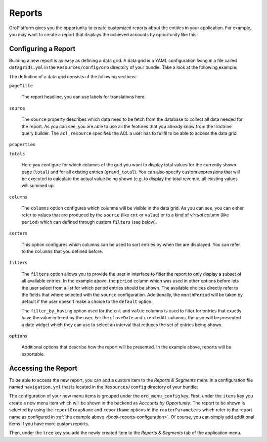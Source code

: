 

Reports
=======

OroPlatform gives you the opportunity to create customized reports about the entities in your
application. For example, you may want to create a report that displays the achieved accounts by opportunity
like this:

.. image:: /dev_guide/img/report.png

.. seealso::

    You can also :ref:`configure reports via the web UI <user-guide--business-intelligence--reports--use-custom-reports>`.

.. _book-reports-configuration:

Configuring a Report
--------------------

Building a new report is as easy as defining a data grid. A data grid is a YAML configuration living in a
file called ``datagrids.yml`` in the ``Resources/config/oro`` directory of your bundle. Take a look at the
following example:

.. code-block:: yaml
    :linenos:

    # src/Acme/DemoBundle/Resources/config/oro/datagrids.yml
    datagrids:
        orocrm_report-opportunities-won_by_period:
            pageTitle: orocrm.report.opportunities_won_by_period
            source:
                type: orm
                acl_resource: oro_report_view
                query:
                    select:
                        - CONCAT(MONTH(o.closeDate), ' / ', YEAR(o.closeDate)) as monthPeriod
                        - CONCAT(QUARTER(o.closeDate), ' / ', YEAR(o.closeDate)) as quarterPeriod
                        - YEAR(o.closeDate) as yearPeriod
                        - SUM(o.closeRevenue) as value
                        - COUNT(o.id) as cnt
                    from:
                        - { table: OroCRMSalesBundle:Opportunity, alias: o }
                    join:
                        inner:
                            - { join: o.status, alias: s }
                    groupBy: o.closeDate
                    where:
                        and:
                            - s.name = 'won'
                            - o.closeDate IS NOT NULL
            properties:
                monthPeriod: ~
                quarterPeriod: ~
                yearPeriod: ~
            totals:
                total:
                    extends: grand_total
                    per_page: true
                    hide_if_one_page: true
                    columns:
                        period:
                            label: orocrm.magento.datagrid.columns.page_total
                grand_total:
                    columns:
                        period:
                            label: orocrm.magento.datagrid.columns.grand_total
                        cnt:
                            expr: COUNT( o.id )
                        value:
                            expr: SUM( o.closeRevenue )
                            formatter: currency

            columns:
                period:    { label: orocrm.report.datagrid.columns.period }
                cnt:       { label: orocrm.report.datagrid.columns.number_won, frontend_type: integer }
                value:     { label: orocrm.report.datagrid.columns.total_value, frontend_type: currency }
            sorters:
                columns:
                    period:     { data_name: period }
                    cnt:        { data_name: cnt }
                    value:      { data_name: value }
            filters:
                columns:
                    period:
                        type: orocrm_period_filter
                        data_name: period
                        options:
                            populate_default: false
                            field_options:
                                choices:
                                    monthPeriod:    Monthly
                                    quarterPeriod:  Quarterly
                                    yearPeriod:     Yearly
                    cnt:
                        type: number
                        data_name: cnt
                        filter_by_having: true
                    value:
                        type: currency
                        data_name: value
                        filter_by_having: true
                        options:
                            data_type:    Oro\Bundle\FilterBundle\Form\Type\Filter\NumberFilterType::DATA_DECIMAL
                    closeDate:
                        type:        date
                        label:       orocrm.report.datagrid.columns.close_date
                        data_name:   o.closeDate
                    createdAt:
                        type:        date
                        label:       orocrm.report.datagrid.columns.created_date
                        data_name:   o.createdAt
                default:
                    period: { value: monthPeriod }
            options:
                entityHint: report data
                export: true

The definition of a data grid consists of the following sections:

``pageTitle``

    The report headline, you can use labels for translations here.

``source``

    The ``source`` property describes which data need to be fetch from the database to collect all
    data needed for the report. As you can see, you are able to use all the features that you
    already know from the Doctrine query builder. The ``acl_resource`` specifies the ACL a user has
    to fullfil to be able to access the data grid.

    .. seealso::

        You can learn more about other data source types and how to implement your own adapter in
        the `datasources documentation`_.

``properties``

``totals``

    Here you configure for which columns of the grid you want to display total values for the
    currently shown page (``total``) and for all existing entries (``grand_total``). You can also
    specify custom expressions that will be executed to calculate the actual value being shown
    (e.g. to display the total revenue, all existing values will summed up.

``columns``

    The ``columns`` option configures which columns will be visible in the data grid. As you can
    see, you can either refer to values that are produced by the ``source`` (like ``cnt`` or
    ``value``) or to a kind of *virtual column* (like ``period``) which can defined through custom
    ``filters`` (see below).

``sorters``

    This option configures which columns can be used to sort entries by when the are displayed.
    You can refer to the ``columns`` that you defined before.

``filters``

    The ``filters`` option allows you to provide the user in interface to filter the report to only
    display a subset of all available entries. In the example above, the ``period`` column which
    was used in other options before lets the user select from a list for which period entries
    should be shown. The available choices directly refer to the fields that where selected with
    the ``source`` configuration. Additionally, the ``monthPeriod`` will be taken by default if the
    user doesn't make a choice to the ``default`` option:

    .. code-block:: yaml
        :linenos:

        default:
            period: { value: monthPeriod }

    The ``filter_by_having`` option used for the ``cnt`` and ``value`` columns is used to filter
    for entries that exactly have the value entered by the user. For the ``closeDate`` and
    ``createdAt`` columns, the user will be presented a date widget which they can use to select
    an interval that reduces the set of entries being shown.

``options``

    Additional options that describe how the report will be presented. In the example above,
    reports will be exportable.

.. seealso::

    This example is taken from `ReportBundle`_ which is part of OroPlatform. Refer to it for more
    examples.

    You can also find more information on data grids in the `DataGridBundle documentation`_.

Accessing the Report
--------------------

To be able to access the new report, you can add a custom item to the *Reports & Segments* menu in
a configuration file named ``navigation.yml`` that is located in the ``Resources/config`` directory
of your bundle:

.. code-block:: yaml
    :linenos:

    # src/Acme/DemoBundle/Resources/config/oro/navigation.yml
    menu_config:
        items:
            account_opportunity:
                label: Accounts by opportunity
                route: orocrm_report_index
                routeParameters:
                    reportGroupName: opportunities
                    reportName:      won_by_period

        tree:
            application_menu:
                children:
                    reports_tab:
                        children:
                            account_opportunity: ~

The configuration of your new menu items is grouped under the ``oro_menu_config`` key. First, under
the ``items`` key you create a new menu item which will be shown in the backend as *Accounts by
Opportunity*. The report to be shown is selected by using the ``reportGroupName`` and
``reportName`` options in the ``routerParameters`` which refer to the report name as configured in
:ref:`the example above <book-reports-configuration>`. Of course, you can simply add additional
items if you have more custom reports.

Then, under the ``tree`` key you add the newly created item to the *Reports & Segments* tab of the
application menu.

.. _`datasources documentation`: https://github.com/orocrm/platform/blob/master/src/Oro/Bundle/DataGridBundle/Resources/doc/backend/datasources.md
.. _`ReportBundle`: https://github.com/orocrm/crm/blob/master/src/OroCRM/Bundle/ReportBundle/Resources/config/oro/datagrids.yml
.. _`DataGridBundle documentation`: https://github.com/orocrm/platform/blob/master/src/Oro/Bundle/DataGridBundle/README.md
